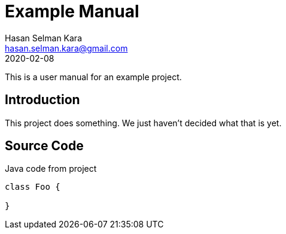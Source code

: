 = Example Manual
Hasan Selman Kara <hasan.selman.kara@gmail.com>
2020-02-08
:example-caption!:
ifndef::imagesdir[:imagesdir: images]
ifndef::sourcedir[:sourcedir: ../java]

This is a user manual for an example project.

== Introduction

This project does something.
We just haven't decided what that is yet.

== Source Code

[source,java]
.Java code from project
----
class Foo {

}
----
